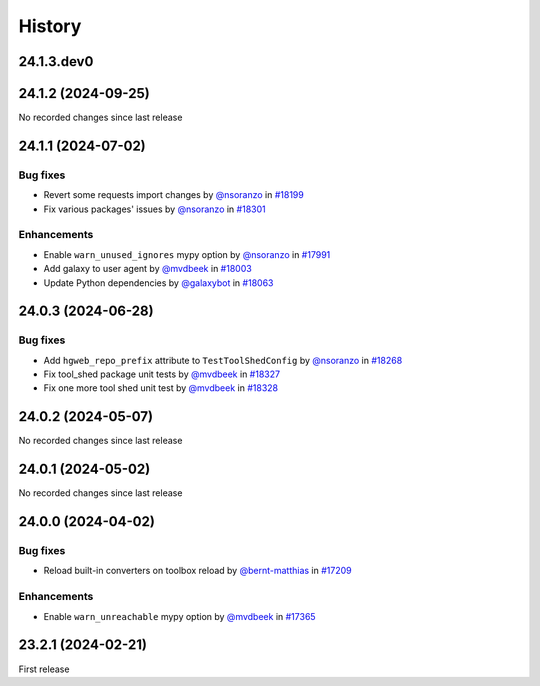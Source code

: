 History
-------

.. to_doc

-----------
24.1.3.dev0
-----------



-------------------
24.1.2 (2024-09-25)
-------------------

No recorded changes since last release

-------------------
24.1.1 (2024-07-02)
-------------------


=========
Bug fixes
=========

* Revert some requests import changes by `@nsoranzo <https://github.com/nsoranzo>`_ in `#18199 <https://github.com/galaxyproject/galaxy/pull/18199>`_
* Fix various packages' issues by `@nsoranzo <https://github.com/nsoranzo>`_ in `#18301 <https://github.com/galaxyproject/galaxy/pull/18301>`_

============
Enhancements
============

* Enable ``warn_unused_ignores`` mypy option by `@nsoranzo <https://github.com/nsoranzo>`_ in `#17991 <https://github.com/galaxyproject/galaxy/pull/17991>`_
* Add galaxy to user agent by `@mvdbeek <https://github.com/mvdbeek>`_ in `#18003 <https://github.com/galaxyproject/galaxy/pull/18003>`_
* Update Python dependencies by `@galaxybot <https://github.com/galaxybot>`_ in `#18063 <https://github.com/galaxyproject/galaxy/pull/18063>`_

-------------------
24.0.3 (2024-06-28)
-------------------


=========
Bug fixes
=========

* Add ``hgweb_repo_prefix`` attribute to ``TestToolShedConfig`` by `@nsoranzo <https://github.com/nsoranzo>`_ in `#18268 <https://github.com/galaxyproject/galaxy/pull/18268>`_
* Fix tool_shed package unit tests by `@mvdbeek <https://github.com/mvdbeek>`_ in `#18327 <https://github.com/galaxyproject/galaxy/pull/18327>`_
* Fix one more tool shed unit test by `@mvdbeek <https://github.com/mvdbeek>`_ in `#18328 <https://github.com/galaxyproject/galaxy/pull/18328>`_

-------------------
24.0.2 (2024-05-07)
-------------------

No recorded changes since last release

-------------------
24.0.1 (2024-05-02)
-------------------

No recorded changes since last release

-------------------
24.0.0 (2024-04-02)
-------------------


=========
Bug fixes
=========

* Reload built-in converters on toolbox reload by `@bernt-matthias <https://github.com/bernt-matthias>`_ in `#17209 <https://github.com/galaxyproject/galaxy/pull/17209>`_

============
Enhancements
============

* Enable ``warn_unreachable`` mypy option by `@mvdbeek <https://github.com/mvdbeek>`_ in `#17365 <https://github.com/galaxyproject/galaxy/pull/17365>`_

-------------------
23.2.1 (2024-02-21)
-------------------

First release
